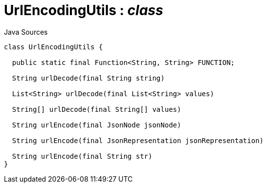 = UrlEncodingUtils : _class_
:Notice: Licensed to the Apache Software Foundation (ASF) under one or more contributor license agreements. See the NOTICE file distributed with this work for additional information regarding copyright ownership. The ASF licenses this file to you under the Apache License, Version 2.0 (the "License"); you may not use this file except in compliance with the License. You may obtain a copy of the License at. http://www.apache.org/licenses/LICENSE-2.0 . Unless required by applicable law or agreed to in writing, software distributed under the License is distributed on an "AS IS" BASIS, WITHOUT WARRANTIES OR  CONDITIONS OF ANY KIND, either express or implied. See the License for the specific language governing permissions and limitations under the License.

.Java Sources
[source,java]
----
class UrlEncodingUtils {

  public static final Function<String, String> FUNCTION;

  String urlDecode(final String string)

  List<String> urlDecode(final List<String> values)

  String[] urlDecode(final String[] values)

  String urlEncode(final JsonNode jsonNode)

  String urlEncode(final JsonRepresentation jsonRepresentation)

  String urlEncode(final String str)
}
----

